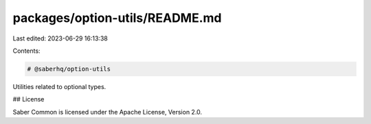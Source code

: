 packages/option-utils/README.md
===============================

Last edited: 2023-06-29 16:13:38

Contents:

.. code-block:: md

    # @saberhq/option-utils

Utilities related to optional types.

## License

Saber Common is licensed under the Apache License, Version 2.0.


